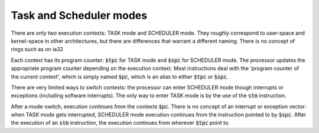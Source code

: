 Task and Scheduler modes
------------------------

There are only two execution contexts: TASK mode and SCHEDULER mode. They roughly correspond to user-space and kernel-space in other architectures, but there are differences that warrant a different naming. There is no concept of rings such as on ia32.

Each context has its program counter: :code:`$tpc` for TASK mode and :code:`$spc` for SCHEDULER mode. The processor updates the appropriate program counter depending on the execution context. Most instructions deal with the 'program counter of the current context', which is simply named :code:`$pc`, which is an alias to either :code:`$tpc` or :code:`$spc`.

There are very limited ways to switch contexts: the processor can enter SCHEDULER mode though interrupts or exceptions (including software interrupts). The only way to enter TASK mode is by the use of the :code:`stm` instruction.

After a mode-switch, execution continues from the contexts :code:`$pc`. There is no concept of an interrupt or exception vector: when TASK mode gets interrupted, SCHEDULER mode execution continues from the instruction pointed to by :code:`$spc`. After the execution of an :code:`stm` instruction, the execution continues from wherever :code:`$tpc` point to.

